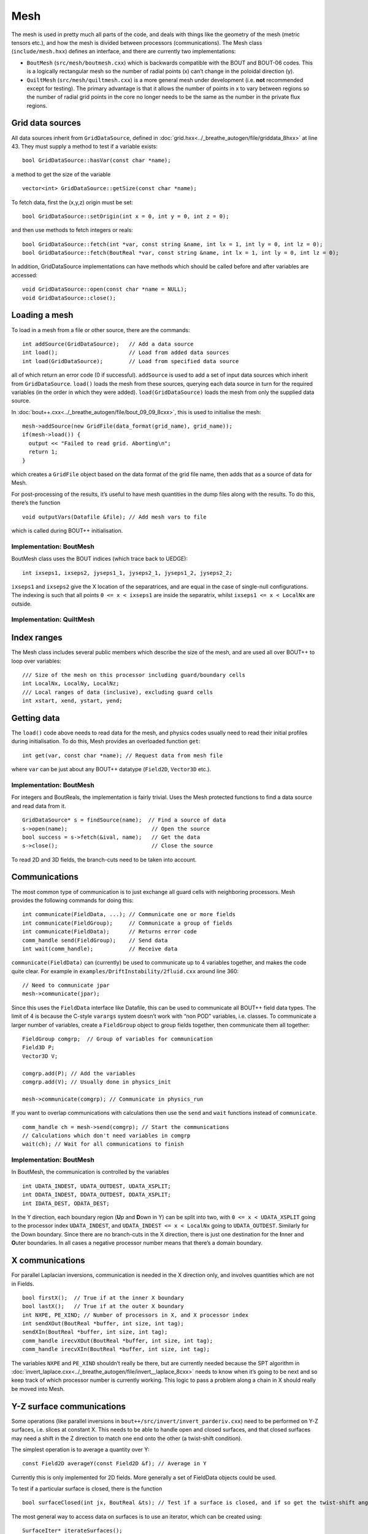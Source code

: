 Mesh
====

The mesh is used in pretty much all parts of the code, and deals with
things like the geometry of the mesh (metric tensors etc.), and how the
mesh is divided between processors (communications). The Mesh class
(``include/mesh.hxx``) defines an interface, and there are currently two
implementations:

-  ``BoutMesh`` (``src/mesh/boutmesh.cxx``) which is backwards
   compatible with the BOUT and BOUT-06 codes. This is a logically
   rectangular mesh so the number of radial points (x) can’t change in
   the poloidal direction (y).

-  ``QuiltMesh`` (``src/mesh/quiltmesh.cxx``) is a more general mesh
   under development (i.e. **not** recommended except for testing). The
   primary advantage is that it allows the number of points in x to vary
   between regions so the number of radial grid points in the core no
   longer needs to be the same as the number in the private flux
   regions.

Grid data sources
-----------------

All data sources inherit from ``GridDataSource``, defined in
:doc:`grid.hxx<../_breathe_autogen/file/griddata_8hxx>` at line 43. They must supply a method to test if a variable
exists:

::

    bool GridDataSource::hasVar(const char *name);

a method to get the size of the variable

::

    vector<int> GridDataSource::getSize(const char *name);

To fetch data, first the (x,y,z) origin must be set:

::

    bool GridDataSource::setOrigin(int x = 0, int y = 0, int z = 0);

and then use methods to fetch integers or reals:

::

    bool GridDataSource::fetch(int *var, const string &name, int lx = 1, int ly = 0, int lz = 0);
    bool GridDataSource::fetch(BoutReal *var, const string &name, int lx = 1, int ly = 0, int lz = 0);

In addition, GridDataSource implementations can have methods which
should be called before and after variables are accessed:

::

    void GridDataSource::open(const char *name = NULL);
    void GridDataSource::close();

Loading a mesh
--------------

To load in a mesh from a file or other source, there are the commands:

::

    int addSource(GridDataSource);   // Add a data source
    int load();                      // Load from added data sources
    int load(GridDataSource);        // Load from specified data source

all of which return an error code (0 if successful). ``addSource`` is
used to add a set of input data sources which inherit from
``GridDataSource``. ``load()`` loads the mesh from these sources,
querying each data source in turn for the required variables (in the
order in which they were added). ``load(GridDataSource)`` loads the mesh
from only the supplied data source.

In :doc:`bout++.cxx<../_breathe_autogen/file/bout_09_09_8cxx>`, this is used to initialise the mesh:

::

    mesh->addSource(new GridFile(data_format(grid_name), grid_name));
    if(mesh->load()) {
      output << "Failed to read grid. Aborting\n";
      return 1;
    }

which creates a ``GridFile`` object based on the data format of the grid
file name, then adds that as a source of data for Mesh.

For post-processing of the results, it’s useful to have mesh quantities
in the dump files along with the results. To do this, there’s the
function

::

    void outputVars(Datafile &file); // Add mesh vars to file

which is called during BOUT++ initialisation.

Implementation: BoutMesh
~~~~~~~~~~~~~~~~~~~~~~~~

BoutMesh class uses the BOUT indices (which trace back to UEDGE):

::

    int ixseps1, ixseps2, jyseps1_1, jyseps2_1, jyseps1_2, jyseps2_2;

``ixseps1`` and ``ixseps2`` give the X location of the separatrices, and
are equal in the case of single-null configurations. The indexing is
such that all points ``0 <= x < ixseps1`` are inside the separatrix,
whilst ``ixseps1 <= x < LocalNx`` are outside.

Implementation: QuiltMesh
~~~~~~~~~~~~~~~~~~~~~~~~~

Index ranges
------------

The Mesh class includes several public members which describe the size
of the mesh, and are used all over BOUT++ to loop over variables:

::

    /// Size of the mesh on this processor including guard/boundary cells
    int LocalNx, LocalNy, LocalNz;
    /// Local ranges of data (inclusive), excluding guard cells
    int xstart, xend, ystart, yend;

Getting data
------------

The ``load()`` code above needs to read data for the mesh, and physics
codes usually need to read their initial profiles during initialisation.
To do this, Mesh provides an overloaded function ``get``:

::

    int get(var, const char *name); // Request data from mesh file

where ``var`` can be just about any BOUT++ datatype (``Field2D``,
``Vector3D`` etc.).

Implementation: BoutMesh
~~~~~~~~~~~~~~~~~~~~~~~~

For integers and BoutReals, the implementation is fairly trivial. Uses
the Mesh protected functions to find a data source and read data from
it.

::

    GridDataSource* s = findSource(name);  // Find a source of data
    s->open(name);                          // Open the source
    bool success = s->fetch(&ival, name);   // Get the data
    s->close();                             // Close the source

To read 2D and 3D fields, the branch-cuts need to be taken into account.

Communications
--------------

The most common type of communication is to just exchange all guard
cells with neighboring processors. Mesh provides the following commands
for doing this:

::

    int communicate(FieldData, ...); // Communicate one or more fields
    int communicate(FieldGroup);     // Communicate a group of fields
    int communicate(FieldData);      // Returns error code
    comm_handle send(FieldGroup);    // Send data
    int wait(comm_handle);           // Receive data

``communicate(FieldData)`` can (currently) be used to communicate up to
4 variables together, and makes the code quite clear. For example in
``examples/DriftInstability/2fluid.cxx`` around line 360:

::

    // Need to communicate jpar
    mesh->communicate(jpar);

Since this uses the ``FieldData`` interface like Datafile, this can be
used to communicate all BOUT++ field data types. The limit of 4 is
because the C-style ``varargs`` system doesn’t work with “non POD”
variables, i.e. classes. To communicate a larger number of variables,
create a ``FieldGroup`` object to group fields together, then
communicate them all together:

::

    FieldGroup comgrp;  // Group of variables for communication
    Field3D P;
    Vector3D V;

    comgrp.add(P); // Add the variables
    comgrp.add(V); // Usually done in physics_init

    mesh->communicate(comgrp); // Communicate in physics_run

If you want to overlap communications with calculations then use the
``send`` and ``wait`` functions instead of ``communicate``.

::

    comm_handle ch = mesh->send(comgrp); // Start the communications
    // Calculations which don't need variables in comgrp
    wait(ch); // Wait for all communications to finish

Implementation: BoutMesh
~~~~~~~~~~~~~~~~~~~~~~~~

In BoutMesh, the communication is controlled by the variables

::

    int UDATA_INDEST, UDATA_OUTDEST, UDATA_XSPLIT;
    int DDATA_INDEST, DDATA_OUTDEST, DDATA_XSPLIT;
    int IDATA_DEST, ODATA_DEST;

In the Y direction, each boundary region (**U**\ p and **D**\ own in Y)
can be split into two, with ``0 <= x < UDATA_XSPLIT`` going to the
processor index ``UDATA_INDEST``, and ``UDATA_INDEST <= x < LocalNx`` going
to ``UDATA_OUTDEST``. Similarly for the Down boundary. Since there are
no branch-cuts in the X direction, there is just one destination for the
**I**\ nner and **O**\ uter boundaries. In all cases a negative
processor number means that there’s a domain boundary.

X communications
----------------

For parallel Laplacian inversions, communication is needed in the X
direction only, and involves quantities which are not in Fields.

::

    bool firstX();  // True if at the inner X boundary
    bool lastX();   // True if at the outer X boundary
    int NXPE, PE_XIND; // Number of processors in X, and X processor index
    int sendXOut(BoutReal *buffer, int size, int tag);
    sendXIn(BoutReal *buffer, int size, int tag);
    comm_handle irecvXOut(BoutReal *buffer, int size, int tag);
    comm_handle irecvXIn(BoutReal *buffer, int size, int tag);

The variables ``NXPE`` and ``PE_XIND`` shouldn’t really be there, but
are currently needed because the SPT algorithm in :doc:`invert_laplace.cxx<../_breathe_autogen/file/invert__laplace_8cxx>`
needs to know when it’s going to be next and so keep track of which
processor number is currently working. This logic to pass a problem
along a chain in X should really be moved into Mesh.

Y-Z surface communications
--------------------------

Some operations (like parallel inversions in
``bout++/src/invert/invert_parderiv.cxx``) need to be performed on Y-Z
surfaces, i.e. slices at constant X. This needs to be able to handle
open and closed surfaces, and that closed surfaces may need a shift in
the Z direction to match one end onto the other (a twist-shift
condition).

The simplest operation is to average a quantity over Y:

::

    const Field2D averageY(const Field2D &f); // Average in Y

Currently this is only implemented for 2D fields. More generally a set
of FieldData objects could be used.

To test if a particular surface is closed, there is the function

::

    bool surfaceClosed(int jx, BoutReal &ts); // Test if a surface is closed, and if so get the twist-shift angle

The most general way to access data on surfaces is to use an iterator,
which can be created using:

::

    SurfaceIter* iterateSurfaces();

This then allows looping over the surfaces in the usual way

::

    for(surf->first(); !surf->isDone(); surf->next()) {
      ...
    }

**NB**: This iterator splits the surfaces between processors, so each
individual processor will iterate over a different set of surfaces. This
is to allow automatic load balancing when gathering and scattering data
from an entire surface onto one processor using:

::

    surf->gather(FieldData, BoutReal *recvbuffer);
    surf->scatter(BoutReal *sendbuffer, Field result);

The buffer is assumed to be large enough to hold all the data. To get
the number of points in Y for this surface, use

::

    int ysize = surf->ysize();

To test if the surface is closed, there’s the test

::

    bool surf->closed(BoutReal &ts)

which returns true if the surface is closed, along with the twist-shift
angle.

Initial profiles
----------------

The initial profiles code needs to construct a solution which is smooth
everywhere, with a form of perturbation specified in the input file for
each direction. In order to do this, it needs a continuous function to
use as an index. This is supplied by the functions:

::

    BoutReal GlobalX(int jx); // Continuous X index between 0 and 1
    BoutReal GlobalY(int jy); // Continuous Y index (0 -> 1)

which take a local x or y index and return a globally continuous x or y
index.

Differencing
------------

The mesh spacing is given by the public members

::

    // These used for differential operators
    Field2D dx, dy;
    Field2D d2x, d2y;    // 2nd-order correction for non-uniform meshes
    BoutReal zlength, dz;    // Derived from options (in radians)

Metrics
-------

The contravariant and covariant metric tensor components are public
members of ``Mesh``:

::

    // Contravariant metric tensor (g^{ij})
    Field2D g11, g22, g33, g12, g13, g23; // These are read in grid.cxx

    // Covariant metric tensor
    Field2D g_11, g_22, g_33, g_12, g_13, g_23;

    int calcCovariant();     // Invert contravatiant metric to get covariant
    int calcContravariant(); // Invert covariant metric to get contravariant

If only one of these sets is modified by an external code, then
``calc_covariant`` and ``calc_contravariant`` can be used to calculate
the other (uses Gauss-Jordan currently).

From the metric tensor components, Mesh calculates several other useful
quantities:

::

    int jacobian(); // Calculate J and Bxy
    Field2D J; // Jacobian
    Field2D Bxy; // Magnitude of B = nabla z times nabla x

    /// Calculate differential geometry quantities from the metric tensor
    int geometry();

    // Christoffel symbol of the second kind (connection coefficients)
    Field2D G1_11, G1_22, G1_33, G1_12, G1_13;
    Field2D G2_11, G2_22, G2_33, G2_12, G2_23;
    Field2D G3_11, G3_22, G3_33, G3_13, G3_23;

    Field2D G1, G2, G3;

These quantities are public and accessible everywhere, but this is
because they are needed in a lot of the code. They shouldn’t change
after initialisation, unless the physics model starts doing fancy things
with deforming meshes.

Miscellaneous
-------------

There are some public members of Mesh which are there for some specific
task and don’t really go anywhere else (yet).

To perform radial derivatives in tokamak geometry, interpolation is
needed in the Z direction. This is done by shifting in Z by a phase
factor, performing the derivatives, then shifting back. The following
public variables are currently used for this:

::

    bool ShiftXderivs; // Use shifted X derivatives
    int  ShiftOrder;   // Order of shifted X derivative interpolation
    Field2D zShift;    // Z shift for each point (radians)

    Field2D ShiftTorsion; // d <pitch angle> / dx. Needed for vector differentials (Curl)
    Field2D IntShiftTorsion; // Integrated shear (I in BOUT notation)
    bool IncIntShear; // Include integrated shear (if shifting X)

::

    int  TwistOrder;   // Order of twist-shift interpolation

This determines what order method to use for the interpolation at the
twist-shift location, with ``0`` meaning FFT during communication. Since
this must be 0 at the moment it’s fairly redundant and should be
removed.

A (currently experimental) feature is

::

    bool StaggerGrids;    ///< Enable staggered grids (Centre, Lower). Otherwise all vars are cell centred (default).
